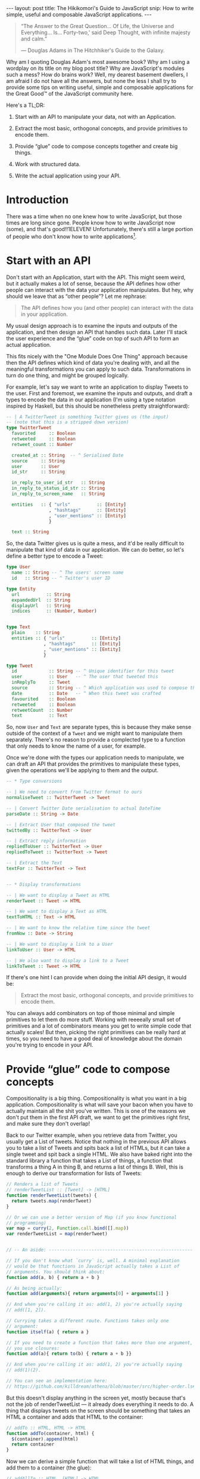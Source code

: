 #+STARTUP: showall hidestars indent
#+BEGIN_HTML
---
layout: post
title:  The Hikikomori's Guide to JavaScript
snip:   How to write simple, useful and composable JavaScript applications.
---
#+END_HTML

#+BEGIN_QUOTE
  “The Answer to the Great Question... Of Life, the Universe and
  Everything... Is... Forty-two,' said Deep Thought, with infinite
  majesty and calm.”

  — Douglas Adams in The Hitchhiker's Guide to the Galaxy.
#+END_QUOTE

Why am I quoting Douglas Adam's most awesome book? Why am I using a
wordplay on its title on my blog post title? Why are JavaScript's
modules such a mess? How do brains work? Well, my dearest basement
dwellers, I am afraid I do not have all the answers, but none the less I
shall try to provide some tips on writing useful, simple and composable
applications for the Great Good™ of the JavaScript community here.

Here's a TL;DR:

  1) Start with an API to manipulate your data, not with an Application.

  2) Extract the most basic, orthogonal concepts, and provide primitives
     to encode them.

  3) Provide “glue” code to compose concepts together and create big
     things.

  4) Work with structured data.

  5) Write the actual application using your API.


* Introduction

There was a time when no one knew how to write JavaScript, but those
times are long since gone. People know how to write JavaScript now
(some), and that's good!!1ELEVEN! Unfortunately, there's still a large
portion of people who don't know how to write applications[fn:1].

[fn:1]: I am, of course, referring to my own notion of How Applications
        Should Be Written™, which might be fairly arbitrary.

As a result of this, you often end up with applications that do too
much, or applications that do too little. But the worst problem of all
is when you end up with applications that you can only use through some
interface of sorts, and can't easily manipulate the stuff you're
interested in with different things. Mind you, programmatic extensions
matter a lot!

Thus, in this blog post I'll try to provide a few hints on how to
achieve small, composable and extensible applications. Stick with me!


* Start with an API

Don't start with an Application, start with the API. This might seem
weird, but it actually makes a lot of sense, because the API defines how
other people can interact with the data your application
manipulates. But hey, why should we leave that as “other people”? Let me
rephrase:

#+BEGIN_QUOTE
  The API defines how you (and other people) can interact with the data
  in your application.
#+END_QUOTE

My usual design approach is to examine the inputs and outputs of the
application, and then design an API that handles such data. Later I'll
stack the user experience and the “glue” code on top of such API to form
an actual application.

This fits nicely with the "One Module Does One Thing" approach because
then the API defines which kind of data you're dealing with, and all the
meaningful transformations you can apply to such data. Transformations
in turn do one thing, and might be grouped logically.

For example, let's say we want to write an application to display Tweets
to the user. First and foremost, we examine the inputs and outputs, and
draft a types to encode the data in our application (I'm using a type
notation inspired by Haskell, but this should be nonetheless pretty
straightforward):

#+BEGIN_SRC haskell
  -- | A TwitterTweet is something Twitter gives us (the input)
  -- (note that this is a stripped down version)
  type TwitterTweet
    favorited     :: Boolean
    retweeted     :: Boolean
    retweet_count :: Number

    created_at :: String  -- ^ Serialised Date
    source     :: String
    user       :: User
    id_str     :: String

    in_reply_to_user_id_str   :: String
    in_reply_to_status_id_str :: String
    in_reply_to_screen_name   :: String

    entities   :: { "urls"          :: [Entity]
                  , "hashtags"      :: [Entity]
                  , "user_mentions" :: [Entity]
                  }

    text :: String    
#+END_SRC

So, the data Twitter gives us is quite a mess, and it'd be really
difficult to manipulate that kind of data in our application. We can do
better, so let's define a better type to encode a Tweet:

#+BEGIN_SRC haskell
  type User
    name :: String -- ^ The users' screen name
    id   :: String -- ^ Twitter's user ID
    
  type Entity
    url          :: String
    expandedUrl  :: String
    displayUrl   :: String
    indices      :: (Number, Number)


  type Text
    plain    :: String
    entities :: { "urls"          :: [Entity]
                , "hashtags"      :: [Entity]
                , "user_mentions" :: [Entity]
                }

  type Tweet
    id            :: String -- ^ Unique identifier for this tweet
    user          :: User   -- ^ The user that tweeted this
    inReplyTo     :: Tweet
    source        :: String -- ^ Which application was used to compose this
    date          :: Date   -- ^ When this tweet was crafted
    favourited    :: Boolean
    retweeted     :: Boolean
    retweetCount  :: Number
    text          :: Text
#+END_SRC

So, now =User= and =Text= are separate types, this is because they make
sense outside of the context of a =Tweet= and we might want to
manipulate them separately. There's no reason to provide a complected
type to a function that only needs to know the name of a user, for
example.

Once we're done with the types our application needs to manipulate, we
can draft an API that provides the primitives to manipulate these
types, given the operations we'll be applying to them and the output.

#+BEGIN_SRC haskell
  -- * Type conversions

  -- | We need to convert from Twitter format to ours
  normaliseTweet :: TwitterTweet -> Tweet

  -- | Convert Twitter Date serialisation to actual DateTime
  parseDate :: String -> Date

  -- | Extract User that composed the tweet
  twittedBy :: TwitterText -> User

  -- | Extract reply information
  repliedToUser :: TwitterText -> User
  repliedToTweet :: TwitterText -> Tweet

  -- | Extract the Text
  textFor :: TwitterText -> Text


  -- * Display transformations

  -- | We want to display a Tweet as HTML
  renderTweet :: Tweet -> HTML

  -- | We want to display a Text as HTML
  textToHTML :: Text -> HTML

  -- | We want to know the relative time since the tweet
  fromNow :: Date -> String

  -- | We want to display a link to a User
  linkToUser :: User -> HTML

  -- | We also want to display a link to a Tweet
  linkToTweet :: Tweet -> HTML
#+END_SRC

If there's one hint I can provide when doing the initial API design, it
would be:

#+BEGIN_QUOTE
  Extract the most basic, orthogonal concepts, and provide primitives to
  encode them.
#+END_QUOTE

You can always add combinators on top of those minimal and simple
primitives to let them do more stuff. Working with reeeeally small set
of primitives and a lot of combinators means you get to write simple
code that actually scales! But then, picking the right primitives can be
really hard at times, so you need to have a good deal of knowledge about
the domain you're trying to encode in your API.



* Provide “glue” code to compose concepts

Compositionality is a big thing. Compositionality is what you want in a
big application. Compositionality is what will save your bacon when you
have to actually maintain all the shit you've written. This is one of
the reasons we don't put them in the first API draft, we want to get the
primitives right first, and make sure they don't overlap!

Back to our Twitter example, when you retrieve data from Twitter, you
usually get a List of tweets. Notice that nothing in the previous API
allows you to take a list of Tweets and spits back a list of HTMLs, but
it can take a single tweet and spit back a single HTML. We also have
baked right into the standard library a function that takes a List of
things, a function that transforms a thing A in thing B, and returns a
list of things B. Well, this is enough to derive our transformation for
lists of Tweets:

#+BEGIN_SRC js
  // Renders a list of Tweets
  // renderTweetList :: [Tweet] -> [HTML]
  function renderTweetList(tweets) {
    return tweets.map(renderTweet)
  }

  // Or we can use a better version of Map (if you know functional
  // programming) 
  var map = curry(2, Function.call.bind([].map))
  var renderTweetList = map(renderTweet)


  // -- An aside: ------------------------------------------------------

  // If you don't know what `curry` is, well. A minimal explanation
  // would be that functions in JavaScript actually takes a List of
  // arguments. You should think about:
  function add(a, b) { return a + b }

  // As being actually:
  function add(arguments){ return arguments[0] + arguments[1] }
  
  // And when you're calling it as: add(1, 2) you're actually saying
  // add([1, 2]).

  // Currying takes a different route. Functions takes only one
  // argument:
  function itself(a) { return a }

  // If you need to create a function that takes more than one argument,
  // you use closures:
  function add(a){ return to(b) { return a + b }}

  // And when you're calling it as: add(1, 2) you're actually saying
  // add(1)(2).

  // You can see an implementation here:
  // https://github.com/killdream/athena/blob/master/src/higher-order.ls#L56-L81
#+END_SRC



But this doesn't display anything in the screen yet, mostly because
that's not the job of renderTweetList — it already does everything it
needs to do. A thing that displays tweets on the screen should be
something that takes an HTML a container and adds that HTML to the
container:

#+BEGIN_SRC js
  // addTo :: HTML, HTML -> HTML
  function addTo(container, html) {
    $(container).append(html)
    return container
  }
#+END_SRC

Now we can derive a simple function that will take a list of HTML
things, and add them to a container (the glue):

#+BEGIN_SRC js
  // addAllTo :: HTML, [HTML] -> HTML
  function addAllTo(container, htmls) {
    htmls.map(function(html){ addTo(container) })
    return container
  }

  // Or, we can go use our Curry friend and make it better-er
  var addTo = curry(2, addTo)
  var addAllTo = curry(2, function(container, htmls) {
    htmls.map(addTo(container))
    return container
  })
#+END_SRC


* Work with structured data

I can't stress this point enough! If you want people to actually use
your API in a meaningful way, you *must* work with structured
data. Please don't “but strings are easy!” me. Strings might be easy,
but we don't want *easy* when designing an API, we want *simple* [fn:2]. 
Simple stuff sometimes means you get to write more, but also you
get something that's more meaningful overall, that's extensible and that
composes well with other things without randomly breaking for no good
reason. When you pass Strings around for other people to parse you lose
all the guarantees that they'll agree with each other on the structure
your API (and external APIs) expect.

[fn:2]: For a much better explanation why we should value *simplicity*
        over *easiness*, Rich Hickey (the guy from Clojure) has a most
        awesome presentation on the topic, called [[http://www.infoq.com/presentations/Simple-Made-Easy][Simple Made Easy]].

In the case of our API example, it would mean passing around =Tweet=
types, rather than the HTML representation of them!. All of the central
points of the API should accept one of our types (=Tweet=, =User=,
=Text=), not arbitrary HTML or plain text strings, because then everyone
can encode that slightly different.

“So, what if I want to send it over to someone else over the wire?
Wouldn't it be better if I just use the representation that the other
side will use to display the thing?”

Well, think about the following scenario: You have your application
sending tweets to a logger that will display them. You want to “Keep It
Easy”, and so decides it's a good idea to just send the way you want
tweets to be displayed on the other side, so people don't need to write
anything besides =console.log=.

A few weeks later someone comes up to those guys and say, “Hey, we're
going to log only stuff that got retweeted at least 50 times.” The
other-side guys quickly hack together a regular expression that looks
for =/(\d+) retweet/= and call it a day.

Some days later you decide =retweet= is too long and it's taking
valuable space on the screen of your application now that you're porting
it over to mobile devices. Then you decide to shorten that to
=rt=. Guess who just got all their system's screwed?

If you pass over structured data, then it's simple. They wouldn't even
need to touch their main system if they didn't want to, just put on a
proxy in front of the service with this code:

#+BEGIN_SRC js
  next(tweets.filter(function(tweet){ tweet.retweetCount > 50 }))
#+END_SRC

If you need to communicate data with other services, you should just
encode a structured representation using the best serialisation format
for the job. JSON everywhere won't cut it, as won't XML. JSON is a
generic data serialisation format as plain text, and XML is a *document*
serialisation format as plain text. They're cool if they fit your data,
and you don't care about the additional bandwidth/encoding
time. Otherwise there are other stuff like Protocol Buffers to take a
look at.

  - Warning ::
    Please please please please please please! For the love of God,
    don't use XML to encode general data. XML is a document
    serialisation format, it's something you use to serialise *TREE
    STRUCTURES*. Mind you, Lists are not the best case for XML,
    dictionaries aren't either. Use a general data serialisation format
    for everything that isn't a tree.


* Write your application using your API

You've gone through great lengths to create a minimal and polished API,
now it's finally time to use it by writing your Application on top of
it. Why, you might ask? Well, because Applications are the =human-facing
interface= to your data. Applications talk to humans, and only ever to
humans, because they choose a format that is difficult or impossible to
use to talk to other application. APIs on the other hand talk only to
applications using structured data, which is not the best format to
present to the user for most types of data.

Say we want an application that will get the timeline of a given user
and display it on a webpage. This can be encoded simple using our API:

#+BEGIN_SRC js
  var dataP = twitter.statuses('notSorella')
  dataP.then(function(data) {
    var tweets = data.map(normaliseTweet)
    addAllTo(twitterContainer, renderTweetList(tweets))
  }).done()
#+END_SRC

If we then are tasked with displaying the same set of Tweets on the
command line, we can just use the primitives, which are not
HTML-specific!

#+BEGIN_SRC js
  var dataP = twitter.statuses('notSorella')

  function renderTweet(tweet) { 
    return '@' + tweet.user.name + ': ' + tweet.text.plain
  }

  dataP.then(function(data) {
    var tweets = data.map(normaliseTweet)
    tweets.map(compose(print, renderTweet))
  })
#+END_SRC


* Conclusion

This is it, me dears. This is the key to write large applications, this
is the key to write extensible applications, and the key to write easily
maintainable applications: compositionality.

You start with an idea, extract the key components of that idea
(primitives), provide combinators to compose ideas together, and only
then provide additional transformations for the user-facing interface.
